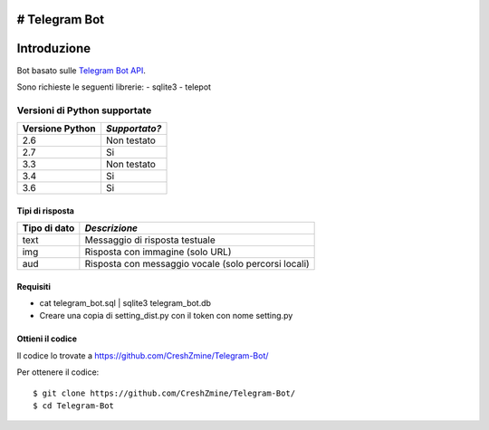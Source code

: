 # Telegram Bot
===============
_`Introduzione`
===============

Bot basato sulle `Telegram Bot API <https://core.telegram.org/bots/api>`_.

Sono richieste le seguenti librerie:
- sqlite3
- telepot

-------------------------
_`Versioni di Python supportate`
-------------------------

=============== =============
Versione Python *Supportato?*
=============== =============
2.6             Non testato
2.7             Si
3.3             Non testato
3.4             Si
3.6             Si
=============== =============

====================
_`Tipi di risposta`
====================
=============== =============
Tipo di dato    *Descrizione*
=============== =============
text            Messaggio di risposta testuale
img             Risposta con immagine (solo URL)
aud             Risposta con messaggio vocale (solo percorsi locali)
=============== =============
====================
_`Requisiti`
====================
- cat telegram_bot.sql | sqlite3 telegram_bot.db
- Creare una copia di setting_dist.py con il token con nome setting.py

====================
_`Ottieni il codice`
====================

Il codice lo trovate a https://github.com/CreshZmine/Telegram-Bot/

Per ottenere il codice::

    $ git clone https://github.com/CreshZmine/Telegram-Bot/
    $ cd Telegram-Bot
